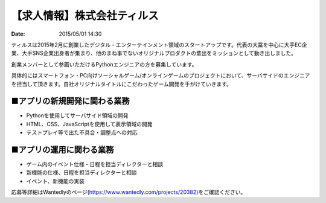 .. article::
   :date: 2015/05/01 14:30


【求人情報】株式会社ティルス
==========================================================================

:date: 2015/05/01 14:30

.. image:: /images/jobboard/tyrus_logo.png
   :target: http://www.tyrus.co.jp/
   :alt: 株式会社ティルス




ティルスは2015年2月に創業したデジタル・エンターテインメント領域のスタートアップです。代表の大冨を中心に大手EC企業、大手SNS企業出身者が集まり、他のまね事でないオリジナルプロダクトの輩出をミッションとして動き出しました。

創業メンバーとして参画いただけるPythonエンジニアの方を募集しています。

具体的にはスマートフォン・PC向けソーシャルゲーム/オンラインゲームのプロジェクトにおいて、サーバサイドのエンジニアを担当して頂きます。自社オリジナルタイトルにこだわったゲーム開発を手がけていきます。

■アプリの新規開発に関わる業務
-----------------------------------

* Pythonを使用してサーバサイド領域の開発
* HTML、CSS、JavaScriptを使用して表示領域の開発
* テストプレイ等で出た不具合・調整点への対応

■アプリの運用に関わる業務
----------------------------

* ゲーム内のイベント仕様・日程を担当ディレクターと相談
* 新機能の仕様、日程を担当ディレクターと相談
* イベント、新機能の実装

応募等詳細はWantedlyのページ(https://www.wantedly.com/projects/20382)をご確認ください。

